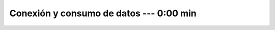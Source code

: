 .. _power_bi_2:

Conexión y consumo de datos --- 0:00 min
-----------------------------------------------------------------------------------------

    .. toctree::
        :titlesonly:
        :glob:

        /notebooks/power_bi/2-*

